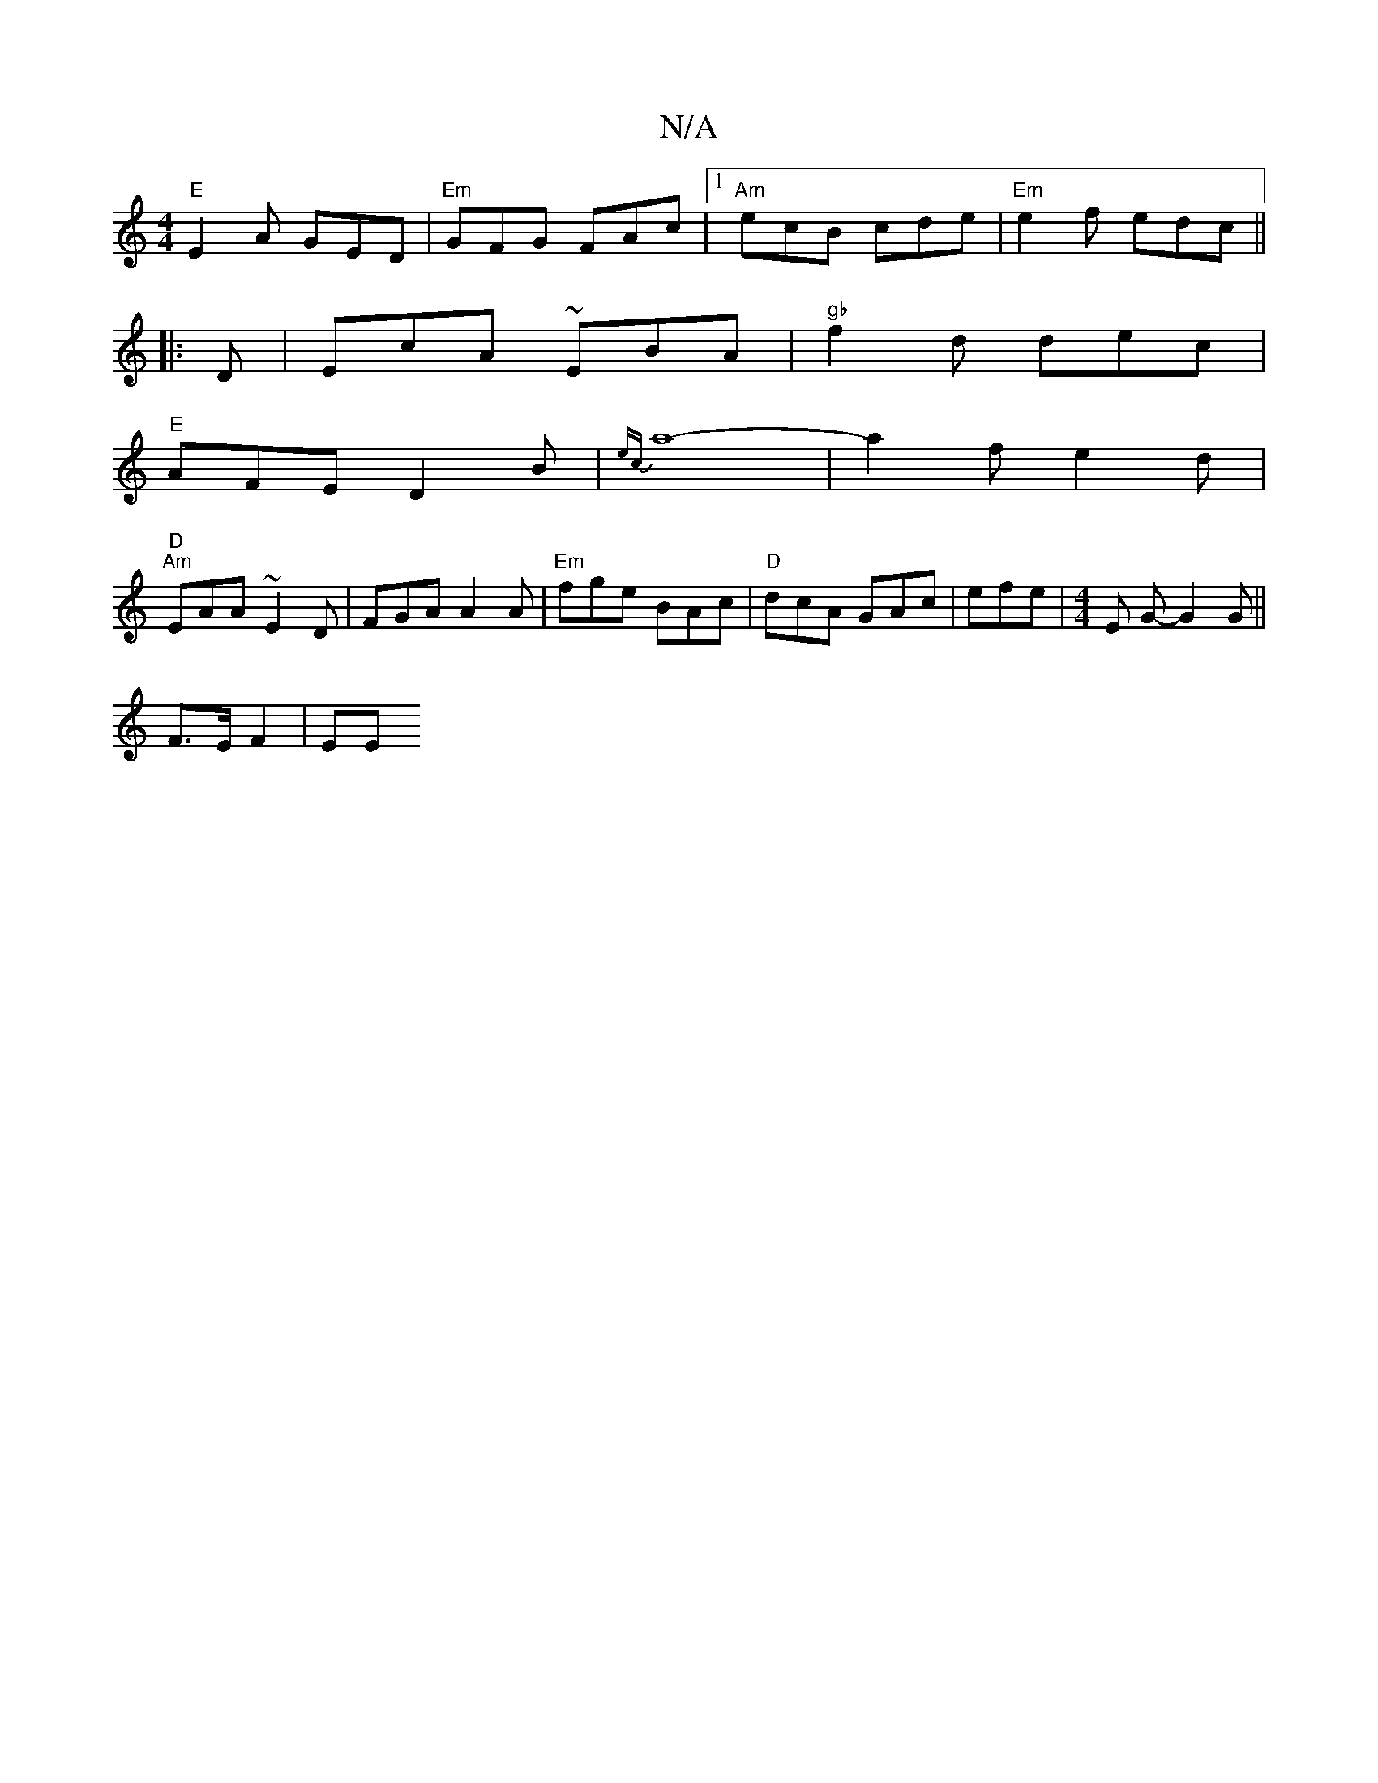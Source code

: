 X:1
T:N/A
M:4/4
R:N/A
K:Cmajor
 "E"E2A GED|"Em"GFG FAc |1 "Am"ecB cde |"Em"e2f edc||
|:D|EcA ~EBA|"gb"f2d dec|
"E"AFE D2B | {ec}a8-|a2fe2d|
"D""Am" EAA ~E2D |FGA A2A | "Em"fge BAc |"D"dcA GAc | efe|[M:4/4] E G- G2 G ||
F>E F2 | EE 